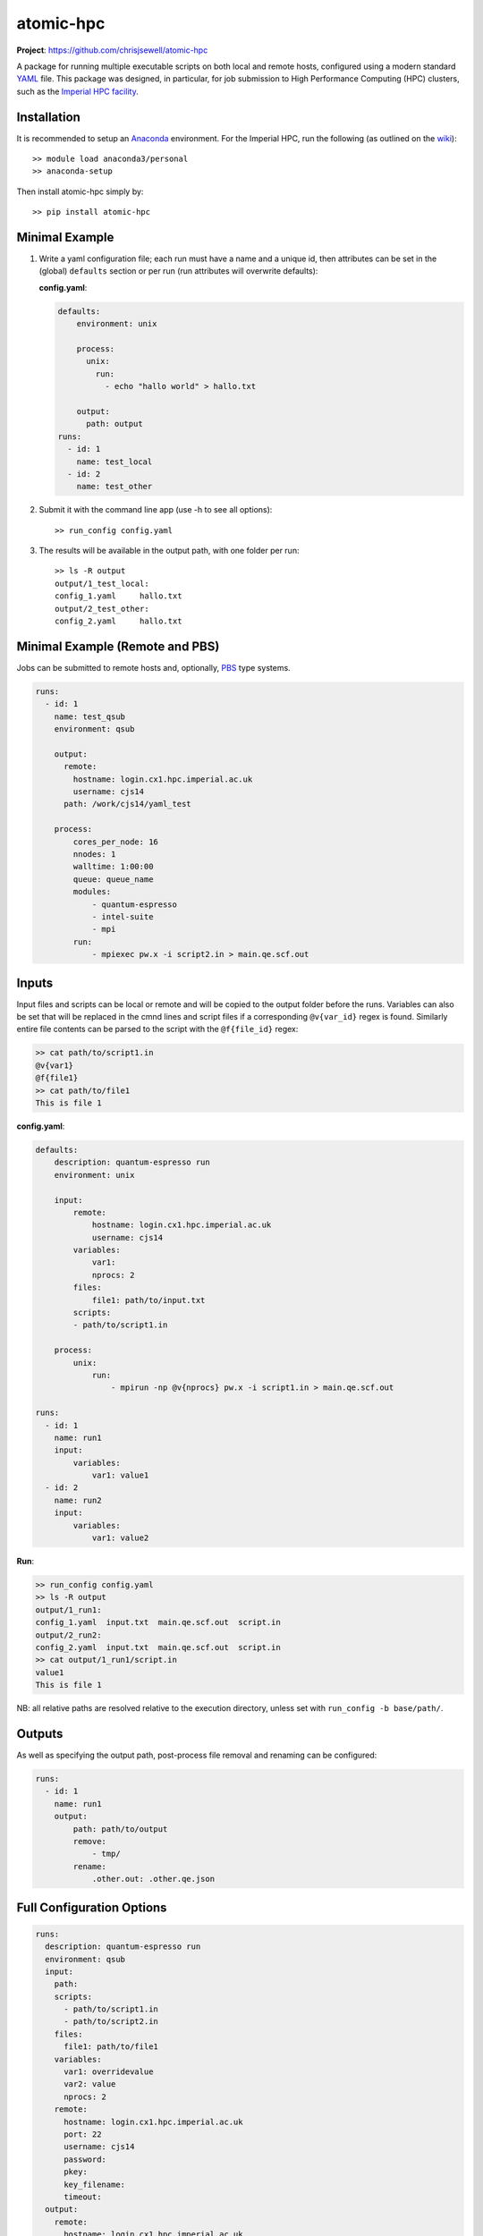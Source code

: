 atomic-hpc
==========

|image1| |image2| |image3|

**Project**: https://github.com/chrisjsewell/atomic-hpc

A package for running multiple executable scripts on both local and
remote hosts, configured using a modern standard
`YAML <https://en.wikipedia.org/wiki/YAML>`__ file. This package was
designed, in particular, for job submission to High Performance
Computing (HPC) clusters, such as the `Imperial HPC
facility <https://www.imperial.ac.uk/admin-services/ict/self-service/research-support/hpc/>`__.

Installation
------------

It is recommended to setup an
`Anaconda <https://docs.continuum.io/anaconda/install/>`__ environment.
For the Imperial HPC, run the following (as outlined on the
`wiki <https://wiki.imperial.ac.uk/display/HPC/Python>`__):

::

    >> module load anaconda3/personal
    >> anaconda-setup

Then install atomic-hpc simply by:

::

    >> pip install atomic-hpc

Minimal Example
---------------

1. Write a yaml configuration file; each run must have a name and a
   unique id, then attributes can be set in the (global) ``defaults``
   section or per run (run attributes will overwrite defaults):

   **config.yaml**:

   .. code:: yaml

       defaults:
           environment: unix

           process:
             unix:
               run:
                 - echo "hallo world" > hallo.txt

           output:
             path: output
       runs:
         - id: 1
           name: test_local
         - id: 2
           name: test_other

2. Submit it with the command line app (use -h to see all options):

   ::

       >> run_config config.yaml

3. The results will be available in the output path, with one folder per
   run:

   ::

       >> ls -R output
       output/1_test_local:
       config_1.yaml     hallo.txt
       output/2_test_other:
       config_2.yaml     hallo.txt

Minimal Example (Remote and PBS)
--------------------------------

Jobs can be submitted to remote hosts and, optionally,
`PBS <https://en.wikipedia.org/wiki/Portable_Batch_System>`__ type
systems.

.. code:: yaml

    runs:
      - id: 1
        name: test_qsub
        environment: qsub

        output:
          remote:
            hostname: login.cx1.hpc.imperial.ac.uk
            username: cjs14
          path: /work/cjs14/yaml_test

        process:
            cores_per_node: 16  
            nnodes: 1     
            walltime: 1:00:00
            queue: queue_name
            modules:
                - quantum-espresso
                - intel-suite
                - mpi
            run: 
                - mpiexec pw.x -i script2.in > main.qe.scf.out  

Inputs
------

Input files and scripts can be local or remote and will be copied to the
output folder before the runs. Variables can also be set that will be
replaced in the cmnd lines and script files if a corresponding
``@v{var_id}`` regex is found. Similarly entire file contents can be
parsed to the script with the ``@f{file_id}`` regex:

.. code:: sh

    >> cat path/to/script1.in
    @v{var1}
    @f{file1}
    >> cat path/to/file1
    This is file 1

**config.yaml**:

.. code:: yaml

    defaults:
        description: quantum-espresso run
        environment: unix

        input:
            remote:
                hostname: login.cx1.hpc.imperial.ac.uk
                username: cjs14
            variables:
                var1:
                nprocs: 2
            files:
                file1: path/to/input.txt
            scripts:
            - path/to/script1.in

        process:
            unix:
                run:
                    - mpirun -np @v{nprocs} pw.x -i script1.in > main.qe.scf.out

    runs:
      - id: 1
        name: run1
        input:
            variables:
                var1: value1
      - id: 2
        name: run2
        input:
            variables:
                var1: value2

**Run**:

.. code:: sh

    >> run_config config.yaml
    >> ls -R output
    output/1_run1:
    config_1.yaml  input.txt  main.qe.scf.out  script.in
    output/2_run2:
    config_2.yaml  input.txt  main.qe.scf.out  script.in
    >> cat output/1_run1/script.in
    value1
    This is file 1

NB: all relative paths are resolved relative to the execution directory,
unless set with ``run_config -b base/path/``.

Outputs
-------

As well as specifying the output path, post-process file removal and
renaming can be configured:

.. code:: yaml

    runs:
      - id: 1
        name: run1
        output:
            path: path/to/output
            remove:
                - tmp/
            rename:
                .other.out: .other.qe.json

Full Configuration Options
--------------------------

.. code:: yaml

    runs:
      description: quantum-espresso run
      environment: qsub
      input:
        path:
        scripts:
          - path/to/script1.in
          - path/to/script2.in
        files:
          file1: path/to/file1
        variables:
          var1: overridevalue
          var2: value
          nprocs: 2
        remote:
          hostname: login.cx1.hpc.imperial.ac.uk
          port: 22
          username: cjs14
          password:
          pkey:
          key_filename:
          timeout:
      output:
        remote:
          hostname: login.cx1.hpc.imperial.ac.uk
          port: 22
          username: cjs14
          password:
          pkey:
          key_filename:
          timeout:
        path: path/to/top/level/output
        remove:
          - tmp/
        rename:
          .other.out: .other.qe.out
      process:
        unix:
          run:
            - mpirun -np @v{nprocs} pw.x -i script1.in > main.qe.scf.out
        windows:
          run:
            - mpirun -np @v{nprocs} pw.x -i script1.in > main.qe.scf.out
        qsub:
          jobname:
          cores_per_node: 16
          nnodes: 1
          walltime: 1:00:00
          queue: queue_name
          email: bob@hotmail.com
          modules:
            - module1
            - module2
          run:
            - mpiexec pw.x -i script2.in > main.qe.scf.out
      id: 1
      name: run1

Setting up an SSH Public and Private Keys
-----------------------------------------

Rather than directly using a password to access the remote host, it is
reccommended that a public key authentication be used, as a more secure
authentication method. There are numerous explanations on the internet
(including
`here <https://help.ubuntu.com/community/SSH/OpenSSH/Keys>`__) and below
follows a short setup guide (taken from
`here <https://wiki.ch.ic.ac.uk/wiki/index.php?title=Mod:Hunt_Research_Group/SSHkeyfile>`__):

First open a shell on the computer you want to connect from. Enter cd
~/.ssh. If an ``ls`` shows to files called 'id\_rsa' and 'id\_rsa.pub'
you already have a key pair. If not, enter ``ssh-keygen`` Here is what
the result should look like:

::

    heiko@clove:~/.ssh$ ssh-keygen 
    Generating public/private rsa key pair.
    Enter file in which to save the key (/Users/heiko/.ssh/id_rsa):
    Enter passphrase (empty for no passphrase): 
    Enter same passphrase again: 
    Your identification has been saved in id_rsa.
    Your public key has been saved in id_rsa.pub.
    The key fingerprint is:
    f0:da:dc:77:cf:71:12:c8:50:dc:18:a9:8d:66:38:ae heiko@clove.ch.ic.ac.uk
    The key's randomart image is:
    +--[ RSA 2048]----+
    |           .o=   |
    |           .+ .  |
    |      .  ..+     |
    |       oo =o..   |
    |       .S+  o .  |
    |       +..     . |
    |      ..o . . o..|
    |      E    . . +o|
    |                o|
    +-----------------+

You should keep the standard directory and choose a suitably difficult
passphrase.

The two file you just created are key and keyhole. The first file
'id\_rsa' is the key. You should not ever ever ever give it to anybody
else or allow anyone to copy it. The second file 'id\_rsa.pub' the
keyhole. It is public and you could give it to anyone. In this case,
give it to the hpc.

If you open 'id\_rsa.pub' it should contain one line of, similar to:

::

    ssh-rsa AAAAB3NzaC1yc2EAAAABIwAAAQEAwRDgM+iQg7OaX/CFq1sZ9jl206nYIhW9SMBqsOIRvGM68/6o6uxZo/D4IlmQI9sAcU5FVNEt9dvDanRqUlC7ZtcOGOCqZsj1HTGD3LcOiPNHYPvi1auEwrXv1hDh4pmJwdgZCRnpewNl+I6RNBiZUyzLzp0/2eIyf4TqG1rpHRNjmtS9turANIv1GK1ONIO7RfVmmIk/jjTQJU9iJqje9ZSXTSm7rUG4W8q+mWcnACReVChc+9mVZDOb3gUZV1Vs8e7G36nj6XfHw51y1B1lrlnPQJ7U3JdqPz6AG3Je39cR1vnfALxBSpF5QbTHTJOX5ke+sNKo//kDyWWlfzz3rQ== heiko@clove.ch.ic.ac.uk

Now log in to the HPC and open (or create) the file
'~/.ssh/authorized\_keys'. In a new line at the end of this file, you
should add a comment (starting with #) about where that keypair comes
from and then in a second line you should copy and paste the complete
contents of your 'id\_rsa.pub' file.

::

    #MAC in the office
    ssh-rsa AAAAB3NzaC1yc2EAAAABIwAAAQEAwRDgM+iQg7OaX/CFq1sZ9jl206nYIhW9SMBqsOIRvGM68/6o6uxZo/D4IlmQI9sAcU5FVNEt9dvDanRqUlC7ZtcOGOCqZsj1HTGD3LcOiPNHYPvi1auEwrXv1hDh4pmJwdgZCRnpewNl+I6RNBiZUyzLzp0/2eIyf4TqG1rpHRNjmtS9turANIv1GK1ONIO7RfVmmIk/jjTQJU9iJqje9ZSXTSm7rUG4W8q+mWcnACReVChc+9mVZDOb3gUZV1Vs8e7G36nj6XfHw51y1B1lrlnPQJ7U3JdqPz6AG3Je39cR1vnfALxBSpF5QbTHTJOX5ke+sNKo//kDyWWlfzz3rQ== heiko@clove.ch.ic.ac.uk

Close the 'authorized\_keys' file and your connection to the HPC. Now
connect again. You will be asked for the passphrase for your keyfile.
Enter it. You should now be logged in to the HPC. If you are not asked
for the passphrase but for the password of your account, the Server does
not accept your key pair.

So far, we have replaced entering the password for your account with
entering the passphrase for your keypair. This is where a so called
SSH-agent comes handy. The agent will store your passphrases for you so
you do not have to enter them anymore. Luckily MacOS has one build in,
that should have popped up and asked you, whether you want the agent to
take care of your passphrases. If you said 'YES', that was the very last
time you ever heard or saw anything of it or your passphrase. Similar
agents exist for more or less every OS. From now on you just have to
enter hostname and username and you are logged in.

Notes
-----

If using special characters in strings (like \*) be sure to wrap them in
"" or use the > or \| yaml components (see
https://en.wikipedia.org/wiki/YAML#Basic\_components)

.. |image1| image:: https://travis-ci.org/chrisjsewell/jsonextended.svg?branch=master
   :target: https://travis-ci.org/chrisjsewell/atomic-hpc
.. |image2| image:: https://coveralls.io/repos/github/chrisjsewell/jsonextended/badge.svg?branch=master
   :target: https://coveralls.io/github/chrisjsewell/atomic-hpc?branch=master
.. |image3| image:: https://api.codacy.com/project/badge/Grade/e0b541be3f834f12b77c712433ee64c9
   :target: https://www.codacy.com/app/chrisj_sewell/atomic-hpc?utm_source=github.com&utm_medium=referral&utm_content=chrisjsewell/atomic-hpc&utm_campaign=Badge_Grade



